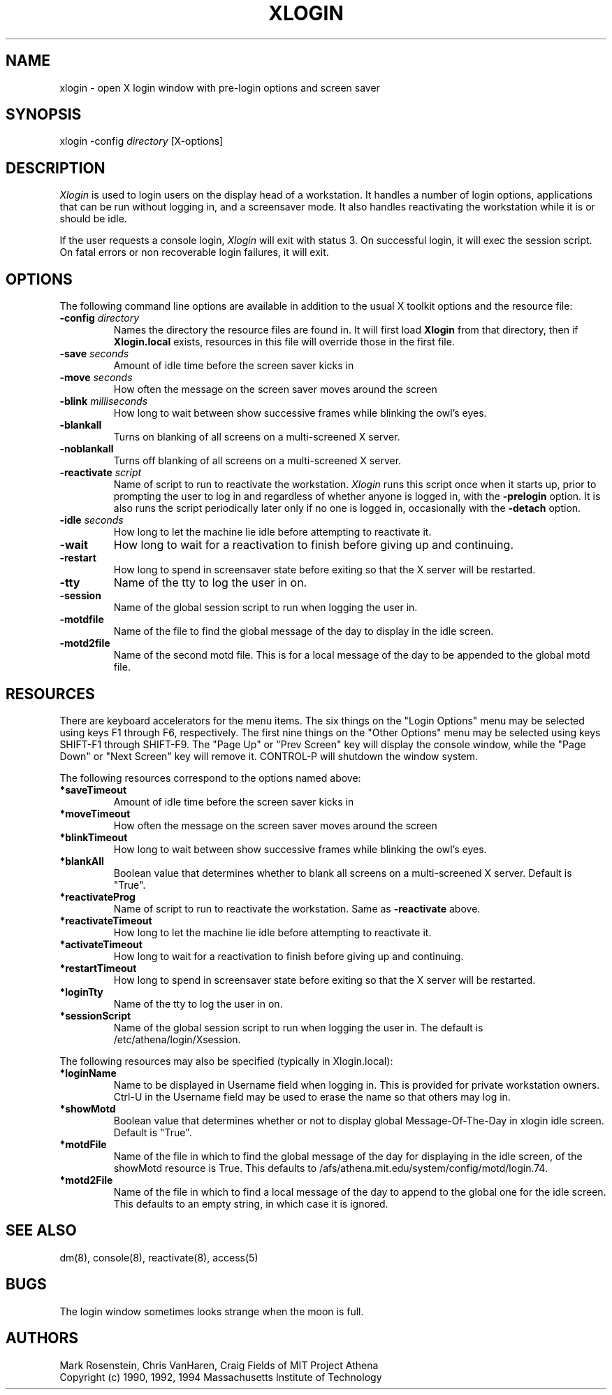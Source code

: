 .\" $Id: xlogin.8,v 1.1 1999-10-28 15:38:53 kcr Exp $
.TH XLOGIN 8 "25 May 1994"
.ds ]W MIT Project Athena
.SH NAME
xlogin \- open X login window with pre-login options and screen saver
.SH SYNOPSIS
.nf
xlogin -config \fIdirectory\fR [X-options]
.fi
.SH DESCRIPTION
\fIXlogin\fR is used to login users on the display head of a
workstation.  It handles a number of login options, applications that
can be run without logging in, and a screensaver mode.  It also
handles reactivating the workstation while it is or should be idle.
.PP
If the user requests a console login, \fIXlogin\fR will exit with
status 3.  On successful login, it will exec the session script.  On
fatal errors or non recoverable login failures, it will exit.
.SH OPTIONS
The following command line options are available in addition to the
usual X toolkit options and the resource file:
.TP
.B -config \fIdirectory\fR
Names the directory the resource files are found in.  It will first
load \fBXlogin\fR from that directory, then if \fBXlogin.local\fR
exists, resources in this file will override those in the first file.
.TP
.B -save \fIseconds\fR
Amount of idle time before the screen saver kicks in
.TP
.B -move \fIseconds\fR
How often the message on the screen saver moves around the screen
.TP
.B -blink \fImilliseconds\fR
How long to wait between show successive frames while blinking the
owl's eyes.
.TP
.B -blankall
Turns on blanking of all screens on a multi-screened X server.
.TP
.B -noblankall
Turns off blanking of all screens on a multi-screened X server.
.TP
.B -reactivate \fIscript\fR
Name of script to run to reactivate the workstation. \fIXlogin\fR runs
this script once when it starts up, prior to prompting the user to log
in and regardless of whether anyone is logged in, with the
\fB-prelogin\fR option. It is also runs the script periodically later
only if no one is logged in, occasionally with the \fB-detach\fR
option.
.TP
.B -idle \fIseconds\fR
How long to let the machine lie idle before attempting to reactivate it.
.TP
.B -wait
How long to wait for a reactivation to finish before giving up and
continuing.
.TP
.B -restart
How long to spend in screensaver state before exiting so that the X
server will be restarted.
.TP
.B -tty
Name of the tty to log the user in on.
.TP
.B -session
Name of the global session script to run when logging the user in.
.TP
.B -motdfile
Name of the file to find the global message of the day to display in
the idle screen.
.TP
.B -motd2file
Name of the second motd file.  This is for a local message of the day
to be appended to the global motd file.
.SH RESOURCES
There are keyboard accelerators for the menu items.  The six
things on the "Login Options" menu may be selected using keys F1
through F6, respectively.  The first nine things on the "Other
Options" menu may be selected using keys SHIFT-F1 through SHIFT-F9.
The "Page Up" or "Prev Screen" key will display the console window,
while the "Page Down" or "Next Screen" key will remove it.  CONTROL-P
will shutdown the window system.
.PP
The following resources correspond to the options named above:
.TP
.B *saveTimeout
Amount of idle time before the screen saver kicks in
.TP
.B *moveTimeout
How often the message on the screen saver moves around the screen
.TP
.B *blinkTimeout
How long to wait between show successive frames while blinking the
owl's eyes.
.TP
.B *blankAll
Boolean value that determines whether to blank all screens on a
multi-screened X server.  Default is "True".
.TP
.B *reactivateProg
Name of script to run to reactivate the workstation. Same as
\fB-reactivate\fR above.
.TP
.B *reactivateTimeout
How long to let the machine lie idle before attempting to reactivate it.
.TP
.B *activateTimeout
How long to wait for a reactivation to finish before giving up and
continuing.
.TP
.B *restartTimeout
How long to spend in screensaver state before exiting so that the X
server will be restarted.
.TP
.B *loginTty
Name of the tty to log the user in on.
.TP
.B *sessionScript
Name of the global session script to run when logging the user in.
The default is /etc/athena/login/Xsession.
.PP
The following resources may also be specified (typically in Xlogin.local):
.TP
.B *loginName
Name to be displayed in Username field when logging in.  This is provided
for private workstation owners.  Ctrl-U in the Username field may be used
to erase the name so that others may log in.
.TP
.B *showMotd
Boolean value that determines whether or not to display global
Message-Of-The-Day in xlogin idle screen.  Default is "True".
.TP
.B *motdFile
Name of the file in which to find the global message of the day for
displaying in the idle screen, of the showMotd resource is True.  This
defaults to /afs/athena.mit.edu/system/config/motd/login.74.
.TP
.B *motd2File
Name of the file in which to find a local message of the day to append
to the global one for the idle screen.  This defaults to an empty
string, in which case it is ignored.
.SH "SEE ALSO"
dm(8), console(8), reactivate(8), access(5)
.SH "BUGS"
The login window sometimes looks strange when the moon is full.
.SH AUTHORS
Mark Rosenstein, Chris VanHaren, Craig Fields of MIT Project Athena
.br
Copyright (c) 1990, 1992, 1994 Massachusetts Institute of Technology
